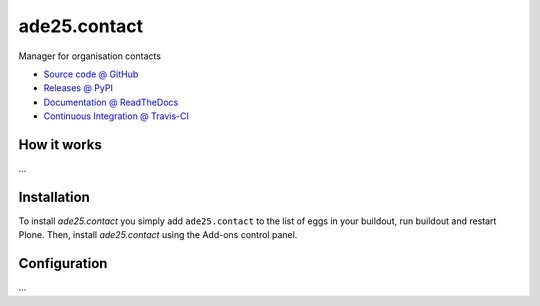 ====================
ade25.contact
====================

Manager for organisation contacts

* `Source code @ GitHub <https://github.com/potzenheimer/ade25.contact>`_
* `Releases @ PyPI <http://pypi.python.org/pypi/ade25.contact>`_
* `Documentation @ ReadTheDocs <http://ade25contact.readthedocs.org>`_
* `Continuous Integration @ Travis-CI <http://travis-ci.org/potzenheimer/ade25.contact>`_

How it works
============

...


Installation
============

To install `ade25.contact` you simply add ``ade25.contact``
to the list of eggs in your buildout, run buildout and restart Plone.
Then, install `ade25.contact` using the Add-ons control panel.


Configuration
=============

...


